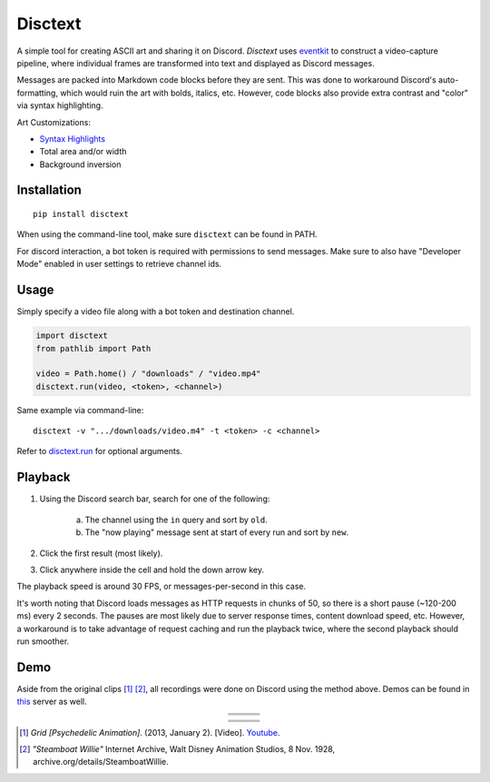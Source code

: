 .. raw:: html

    <p align="center">
        <a href="#readme">
            <img alt="Grid-Header" src="https://github.com/akbar-amin/resources/blob/master/grid-header.gif">
        </a>
    </p>
    <p align="center">
        <a href="https://pypi.python.org/pypi/disctext"><img alt="Pypi version" src="https://img.shields.io/pypi/v/disctext.svg"></a>
        <a href="https://github.com/akbar-amin/disctext/blob/main/LICENSE"><img alt="License" src="https://img.shields.io/badge/license-MIT-blue"></a>
    </p>
  
********
Disctext
********

A simple tool for creating ASCII art and sharing it on Discord. 
`Disctext` uses `eventkit <https://eventkit.readthedocs.io/en/latest/index.html>`_ to construct a video-capture pipeline, where individual frames are transformed into text and displayed as Discord messages. 

Messages are packed into Markdown code blocks before they are sent. This was done to workaround Discord's auto-formatting, which would ruin the art with bolds, italics, etc.
However, code blocks also provide extra contrast and "color" via syntax highlighting.

Art Customizations:

* `Syntax Highlights <https://git.io/JYv64>`_
* Total area and/or width 
* Background inversion 

.. end-intro

Installation
------------

::

    pip install disctext

When using the command-line tool, make sure ``disctext`` can be found in PATH. 

For discord interaction, a bot token is required with permissions to send messages. 
Make sure to also have "Developer Mode" enabled in user settings to retrieve channel ids.

Usage
-----

Simply specify a video file along with a bot token and destination channel. 

.. code-block:: python

    import disctext
    from pathlib import Path 

    video = Path.home() / "downloads" / "video.mp4"
    disctext.run(video, <token>, <channel>)

Same example via command-line::

    disctext -v ".../downloads/video.m4" -t <token> -c <channel>


Refer to `disctext.run <https://github.com/akbar-amin/disctext/blob/27143e2a4cbc41b6f6a0d585dd57e3c617f88b7b/disctext/session.py#L71>`_ for optional arguments. 

Playback 
--------

1. Using the Discord search bar, search for one of the following: 

    a. The channel using the ``in`` query and sort by ``old``.
    b. The "now playing" message sent at start of every run and sort by ``new``.

2. Click the first result (most likely).
3. Click anywhere inside the cell and hold the down arrow key.

The playback speed is around 30 FPS, or messages-per-second in this case. 

It's worth noting that Discord loads messages as HTTP requests in chunks of 50, so there is a short pause (~120-200 ms) every 2 seconds. 
The pauses are most likely due to server response times, content download speed, etc. 
However, a workaround is to take advantage of request caching and run the playback twice, where the second playback should run smoother.

Demo
----

Aside from the original clips [#]_ [#]_, all recordings were done on Discord using the method above. Demos can be found in `this <https://discord.gg/jhvBB3n5Pc>`_ server as well. 


.. raw:: html

    <p align="center">
        <a href="#demo">
            <img alt="Grid-Demo" src="https://github.com/akbar-amin/resources/blob/master/grid.gif">
        </a>
    </p>
    
    
.. |grid1| image:: https://github.com/akbar-amin/resources/blob/master/grid-1.gif
.. |grid2| image:: https://github.com/akbar-amin/resources/blob/master/grid-2.gif
.. |grid3| image:: https://github.com/akbar-amin/resources/blob/master/grid-3.gif
.. |grid4| image:: https://github.com/akbar-amin/resources/blob/master/grid-4.gif
.. |grid5| image:: https://github.com/akbar-amin/resources/blob/master/grid-5.gif
.. |grid6| image:: https://github.com/akbar-amin/resources/blob/master/grid-6.gif
.. |grid7| image:: https://github.com/akbar-amin/resources/blob/master/grid-7.gif
.. |grid8| image:: https://github.com/akbar-amin/resources/blob/master/grid-8.gif
.. |grid9| image:: https://github.com/akbar-amin/resources/blob/master/grid-9.gif
.. |steamboat1| image:: https://github.com/akbar-amin/resources/blob/master/steamboat-1.gif
.. |steamboat2| image:: https://github.com/akbar-amin/resources/blob/master/steamboat-2.gif
.. |steamboat3| image:: https://github.com/akbar-amin/resources/blob/master/steamboat-3.gif
.. |steamboat4| image:: https://github.com/akbar-amin/resources/blob/master/steamboat-4.gif
.. |steamboat5| image:: https://github.com/akbar-amin/resources/blob/master/steamboat-5.gif
.. |steamboat6| image:: https://github.com/akbar-amin/resources/blob/master/steamboat-6.gif
.. |steamboat7| image:: https://github.com/akbar-amin/resources/blob/master/steamboat-7.gif
.. |steamboat8| image:: https://github.com/akbar-amin/resources/blob/master/steamboat-8.gif
.. |steamboat9| image:: https://github.com/akbar-amin/resources/blob/master/steamboat-9.gif
    

.. table::
    :align: center 
    :widths: grid

    
    +-----------------------------------------+-----------------------------------------+-----------------------------------------+
    | |grid1|                                 | |grid2|                                 | |grid3|                                 |
    |                                         |                                         |                                         |
    |                                         |                                         |                                         |
    |                                         |                                         |                                         |
    |                                         |                                         |                                         |
    +-----------------------------------------+-----------------------------------------+-----------------------------------------+
    | |grid4|                                 | |grid5|                                 | |grid6|                                 |
    |                                         |                                         |                                         |
    |                                         |                                         |                                         |
    |                                         |                                         |                                         |
    |                                         |                                         |                                         |
    +-----------------------------------------+-----------------------------------------+-----------------------------------------+
    | |grid7|                                 | |grid8|                                 | |grid9|                                 |
    |                                         |                                         |                                         |
    |                                         |                                         |                                         |
    |                                         |                                         |                                         |
    |                                         |                                         |                                         |
    +-----------------------------------------+-----------------------------------------+-----------------------------------------+


.. raw:: html

    <p align="center">
        <a href="#demo">
            <img alt="Steamboat-Demo" src="https://github.com/akbar-amin/resources/blob/master/steamboat.gif">
        </a>
    </p>





.. table::
    :align: center 
    :widths: grid

    +-----------------------------------------+-----------------------------------------+-----------------------------------------+
    | |steamboat1|                            | |steamboat2|                            | |steamboat3|                            |
    |                                         |                                         |                                         |
    |                                         |                                         |                                         |
    |                                         |                                         |                                         |
    |                                         |                                         |                                         |
    +-----------------------------------------+-----------------------------------------+-----------------------------------------+
    | |steamboat4|                            | |steamboat5|                            | |steamboat6|                            |
    |                                         |                                         |                                         |
    |                                         |                                         |                                         |
    |                                         |                                         |                                         |
    |                                         |                                         |                                         |
    +-----------------------------------------+-----------------------------------------+-----------------------------------------+
    | |steamboat7|                            | |steamboat8|                            | |steamboat9|                            |
    |                                         |                                         |                                         |
    |                                         |                                         |                                         |
    |                                         |                                         |                                         |
    |                                         |                                         |                                         |
    +-----------------------------------------+-----------------------------------------+-----------------------------------------+




.. [#] *Grid [Psychedelic Animation]*. (2013, January 2). [Video]. `Youtube <https://www.youtube.com/watch?v=OWa5rzEOumQ>`_.

.. [#] *"Steamboat Willie"* Internet Archive, Walt Disney Animation Studios, 8 Nov. 1928, archive.org/details/SteamboatWillie. 